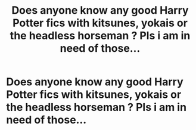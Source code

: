 #+TITLE: Does anyone know any good Harry Potter fics with kitsunes, yokais or the headless horseman ? Pls i am in need of those...

* Does anyone know any good Harry Potter fics with kitsunes, yokais or the headless horseman ? Pls i am in need of those...
:PROPERTIES:
:Author: Mono_Bon
:Score: 1
:DateUnix: 1608399544.0
:DateShort: 2020-Dec-19
:FlairText: Request
:END:

